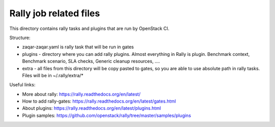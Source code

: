 =======================
Rally job related files
=======================

This directory contains rally tasks and plugins that are run by OpenStack CI.

Structure:

* zaqar-zaqar.yaml is rally task that will be run in gates

* plugins - directory where you can add rally plugins. Almost everything in
  Rally is plugin. Benchmark context, Benchmark scenario, SLA checks, Generic
  cleanup resources, ....

* extra - all files from this directory will be copy pasted to gates, so you
  are able to use absolute path in rally tasks.
  Files will be in ~/.rally/extra/*


Useful links:

* More about rally: https://rally.readthedocs.org/en/latest/

* How to add rally-gates: https://rally.readthedocs.org/en/latest/gates.html

* About plugins:  https://rally.readthedocs.org/en/latest/plugins.html

* Plugin samples: https://github.com/openstack/rally/tree/master/samples/plugins

